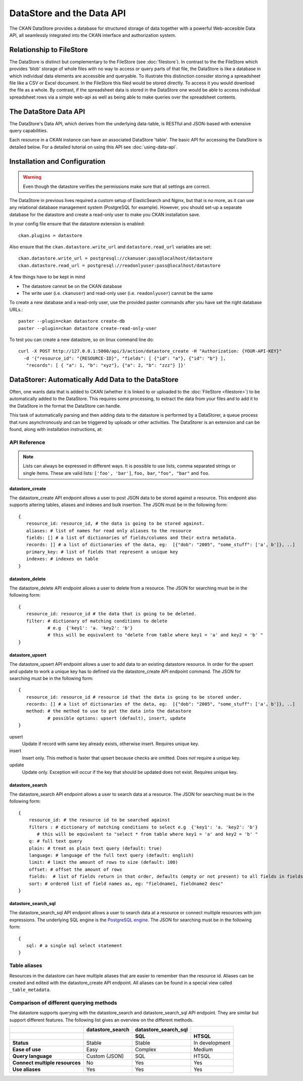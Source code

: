 ==========================
DataStore and the Data API
==========================

The CKAN DataStore provides a database for structured storage of data together
with a powerful Web-accesible Data API, all seamlessly integrated into the CKAN
interface and authorization system.

Relationship to FileStore
=========================

The DataStore is distinct but complementary to the FileStore (see
:doc:`filestore`). In contrast to the the FileStore which provides 'blob'
storage of whole files with no way to access or query parts of that file, the
DataStore is like a database in which individual data elements are accessible
and queryable. To illustrate this distinction consider storing a spreadsheet
file like a CSV or Excel document. In the FileStore this filed would be stored
directly. To access it you would download the file as a whole. By contrast, if
the spreadsheet data is stored in the DataStore one would be able to access
individual spreadsheet rows via a simple web-api as well as being able to make
queries over the spreadsheet contents.

The DataStore Data API
======================

The DataStore's Data API, which derives from the underlying data-table,
is RESTful and JSON-based with extensive query capabilities.

Each resource in a CKAN instance can have an associated DataStore 'table'. The
basic API for accessing the DataStore is detailed below. For a detailed
tutorial on using this API see :doc:`using-data-api`.

Installation and Configuration
==============================

.. warning:: Even though the datastore verifies the permissions make sure that all settings are correct.

The DataStore in previous lives required a custom setup of ElasticSearch and Nginx,
but that is no more, as it can use any relational database management system
(PostgreSQL for example). However, you should set-up a  separate database for the datastore
and create a read-only user to make you CKAN installation save.

In your config file ensure that the datastore extension is enabled::

 ckan.plugins = datastore

Also ensure that the ``ckan.datastore.write_url`` and ``datastore.read_url`` variables are set::

 ckan.datastore.write_url = postgresql://ckanuser:pass@localhost/datastore
 ckan.datastore.read_url = postgresql://readonlyuser:pass@localhost/datastore

A few things have to be kept in mind

* The datastore cannot be on the CKAN database
* The write user (i.e. ``ckanuser``) and read-only user (i.e. ``readonlyuser``) cannot be the same

To create a new database and a read-only user, use the provided paster commands after you have set the right database URLs.::

 paster --plugin=ckan datastore create-db
 paster --plugin=ckan datastore create-read-only-user

To test you can create a new datastore, so on linux command line do::

 curl -X POST http://127.0.0.1:5000/api/3/action/datastore_create -H "Authorization: {YOUR-API-KEY}"
   -d '{"resource_id": "{RESOURCE-ID}", "fields": [ {"id": "a"}, {"id": "b"} ],
    "records": [ { "a": 1, "b": "xyz"}, {"a": 2, "b": "zzz"} ]}'


DataStorer: Automatically Add Data to the DataStore
===================================================

Often, one wants data that is added to CKAN (whether it is linked to or
uploaded to the :doc:`FileStore <filestore>`) to be automatically added to the
DataStore. This requires some processing, to extract the data from your files
and to add it to the DataStore in the format the DataStore can handle.

This task of automatically parsing and then adding data to the datastore is
performed by a DataStorer, a queue process that runs asynchronously and can be
triggered by uploads or other activities. The DataStorer is an extension and can
be found, along with installation instructions, at:

.. _datastorer: https://github.com/okfn/ckanext-datastorer


API Reference
-------------

.. note:: Lists can always be expressed in different ways. It is possible to use lists, comma separated strings or single items. These are valid lists: ``['foo', 'bar']``, ``foo, bar``, ``"foo", "bar"`` and ``foo``.

datastore_create
~~~~~~~~~~~~~~~~

The datastore_create API endpoint allows a user to post JSON data to
be stored against a resource. This endpoint also supports altering tables, aliases and indexes and bulk insertion.
The JSON must be in the following form::

 {
    resource_id: resource_id, # the data is going to be stored against.
    aliases: # list of names for read only aliases to the resource
    fields: [] # a list of dictionaries of fields/columns and their extra metadata.
    records: [] # a list of dictionaries of the data, eg:  [{"dob": "2005", "some_stuff": ['a', b']}, ..]
    primary_key: # list of fields that represent a unique key
    indexes: # indexes on table
 }


datastore_delete
~~~~~~~~~~~~~~~~

The datastore_delete API endpoint allows a user to delete from a resource.
The JSON for searching must be in the following form::

 {
    resource_id: resource_id # the data that is going to be deleted.
    filter: # dictionary of matching conditions to delete
            # e.g  {'key1': 'a. 'key2': 'b'}
            # this will be equivalent to "delete from table where key1 = 'a' and key2 = 'b' "
 }


datastore_upsert
~~~~~~~~~~~~~~~~

The datastore_upsert API endpoint allows a user to add data to an existing datastore resource. In order for the upsert and update to work a unique key has to defined via the datastore_create API endpoint command.
The JSON for searching must be in the following form::

 {
    resource_id: resource_id # resource id that the data is going to be stored under.
    records: [] # a list of dictionaries of the data, eg:  [{"dob": "2005", "some_stuff": ['a', b']}, ..]
    method: # the method to use to put the data into the datastore
            # possible options: upsert (default), insert, update
 }

upsert
    Update if record with same key already exists, otherwise insert. Requires unique key.
insert
    Insert only. This method is faster that upsert because checks are omitted. Does *not* require a unique key.
update
    Update only. Exception will occur if the key that should be updated does not exist. Requires unique key.

datastore_search
~~~~~~~~~~~~~~~~

The datastore_search API endpoint allows a user to search data at a resource.
The JSON for searching must be in the following form::

 {
     resource_id: # the resource id to be searched against
     filters : # dictionary of matching conditions to select e.g  {'key1': 'a. 'key2': 'b'}
        # this will be equivalent to "select * from table where key1 = 'a' and key2 = 'b' "
     q: # full text query
     plain: # treat as plain text query (default: true)
     language: # language of the full text query (default: english)
     limit: # limit the amount of rows to size (default: 100)
     offset: # offset the amount of rows
     fields:  # list of fields return in that order, defaults (empty or not present) to all fields in fields order.
     sort: # ordered list of field names as, eg: "fieldname1, fieldname2 desc"
 }

datastore_search_sql
~~~~~~~~~~~~~~~~~~~~

The datastore_search_sql API endpoint allows a user to search data at a resource or connect multiple resources with join expressions. The underlying SQL engine is the `PostgreSQL engine <http://www.postgresql.org/docs/9.1/interactive/sql/.html>`_. The JSON for searching must be in the following form::

 {
    sql: # a single sql select statement
 }


Table aliases
-------------

Resources in the datastore can have multiple aliases that are easier to remember than the resource id. Aliases can be created and edited with the datastore_create API endpoint. All aliases can be found in a special view called ``_table_metadata``.

Comparison of different querying methods
----------------------------------------

The datastore supports querying with the datastore_search and datastore_search_sql API endpoint. They are similar but support different features. The following list gives an overview on the different methods.

==============================  =======================  =====================  ======================
..                              datastore_search         datastore_search_sql
..                                                       SQL                    HTSQL
==============================  =======================  =====================  ======================
**Status**                      Stable                   Stable                 In development
**Ease of use**                 Easy                     Complex                Medium
**Query language**              Custom (JSON)            SQL                    HTSQL
**Connect multiple resources**  No                       Yes                    Yes
**Use aliases**                 Yes                      Yes                    Yes
==============================  =======================  =====================  ======================